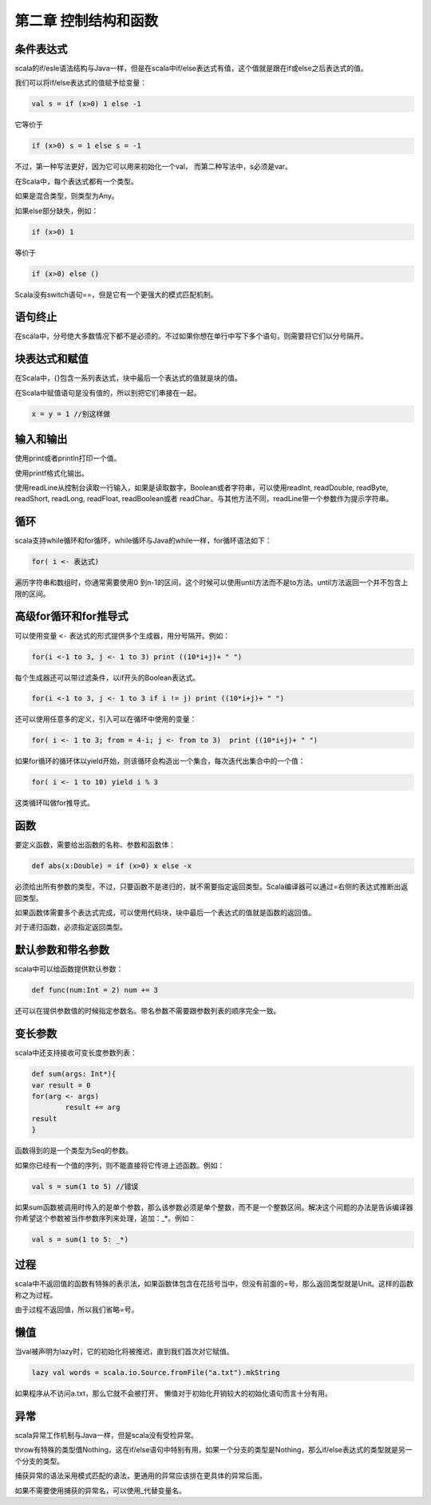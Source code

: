 =====================
第二章 控制结构和函数
=====================

-----------
条件表达式
-----------

scala的if/esle语法结构与Java一样，但是在scala中if/else表达式有值，这个值就是跟在if或else之后表达式的值。

我们可以将if/else表达式的值赋予给变量：

.. code-block:: scala

	val s = if (x>0) 1 else -1

它等价于

.. code-block:: scala

	if (x>0) s = 1 else s = -1

不过，第一种写法更好，因为它可以用来初始化一个val， 而第二种写法中，s必须是var。


在Scala中，每个表达式都有一个类型。

如果是混合类型，则类型为Any。

如果else部分缺失，例如：

.. code-block:: scala
	
	if (x>0) 1

等价于

.. code-block:: scala
	
	if (x>0) else ()

Scala没有switch语句==，但是它有一个更强大的模式匹配机制。

---------------
语句终止
---------------

在scala中，分号绝大多数情况下都不是必须的。不过如果你想在单行中写下多个语句，则需要将它们以分号隔开。

-----------------
块表达式和赋值
-----------------

在Scala中，{}包含一系列表达式，块中最后一个表达式的值就是块的值。

在Scala中赋值语句是没有值的，所以别把它们串接在一起。

.. code-block:: scala
	
	x = y = 1 //别这样做

-------------
输入和输出
-------------

使用print或者println打印一个值。

使用printf格式化输出。

使用readLine从控制台读取一行输入，如果是读取数字，Boolean或者字符串，可以使用readInt, readDouble, readByte, readShort, readLong, readFloat, readBoolean或者 readChar。与其他方法不同，readLine带一个参数作为提示字符串。

-----------
循环
-----------

scala支持while循环和for循环，while循环与Java的while一样，for循环语法如下：

.. code-block:: scala

	for( i <- 表达式)

遍历字符串和数组时，你通常需要使用0 到n-1的区间，这个时候可以使用until方法而不是to方法。until方法返回一个并不包含上限的区间。

-----------------------
高级for循环和for推导式
-----------------------

可以使用变量 ``<-`` 表达式的形式提供多个生成器，用分号隔开。例如：

.. code-block:: scala

	for(i <-1 to 3, j <- 1 to 3) print ((10*i+j)+ " ")

每个生成器还可以带过滤条件，以if开头的Boolean表达式。

.. code-block:: scala
	
	for(i <-1 to 3, j <- 1 to 3 if i != j) print ((10*i+j)+ " ")

还可以使用任意多的定义，引入可以在循环中使用的变量：

.. code-block:: scala

	for( i <- 1 to 3; from = 4-i; j <- from to 3)  print ((10*i+j)+ " ")

如果for循环的循环体以yield开始，则该循环会构造出一个集合，每次迭代出集合中的一个值：

.. code-block:: scala

	for( i <- 1 to 10) yield i % 3

这类循环叫做for推导式。

-------
函数
-------

要定义函数，需要给出函数的名称、参数和函数体：

.. code-block:: scala

	def abs(x:Double) = if (x>0) x else -x

必须给出所有参数的类型，不过，只要函数不是递归的，就不需要指定返回类型。Scala编译器可以通过=右侧的表达式推断出返回类型。

如果函数体需要多个表达式完成，可以使用代码块，块中最后一个表达式的值就是函数的返回值。


对于递归函数，必须指定返回类型。

--------------------
默认参数和带名参数
--------------------

scala中可以给函数提供默认参数：

.. code-block:: scala

	def func(num:Int = 2) num += 3

还可以在提供参数值的时候指定参数名。带名参数不需要跟参数列表的顺序完全一致。

---------
变长参数
---------

scala中还支持接收可变长度参数列表：

.. code-block:: scala
	
	def sum(args: Int*){
    	var result = 0
    	for(arg <- args) 
    		result += arg
    	result
	}


函数得到的是一个类型为Seq的参数。

如果你已经有一个值的序列，则不能直接将它传进上述函数。例如：

.. code-block:: scala
	
	val s = sum(1 to 5) //错误

如果sum函数被调用时传入的是单个参数，那么该参数必须是单个整数，而不是一个整数区间。解决这个问题的办法是告诉编译器你希望这个参数被当作参数序列来处理，追加：_*。例如：

.. code-block:: scala
	
	val s = sum(1 to 5: _*)


--------
过程
-------- 

scala中不返回值的函数有特殊的表示法，如果函数体包含在花括号当中，但没有前面的=号，那么返回类型就是Unit。这样的函数称之为过程。

由于过程不返回值，所以我们省略=号。

-----
懒值
-----

当val被声明为lazy时，它的初始化将被推迟，直到我们首次对它赋值。

.. code-block:: scala
	
	lazy val words = scala.io.Source.fromFile("a.txt").mkString


如果程序从不访问a.txt，那么它就不会被打开。
懒值对于初始化开销较大的初始化语句而言十分有用。

-----
异常
-----

scala异常工作机制与Java一样，但是scala没有受检异常。

throw有特殊的类型值Nothing，这在if/else语句中特别有用，如果一个分支的类型是Nothing，那么if/else表达式的类型就是另一个分支的类型。

捕获异常的语法采用模式匹配的语法，更通用的异常应该排在更具体的异常后面。

如果不需要使用捕获的异常名，可以使用_代替变量名。


